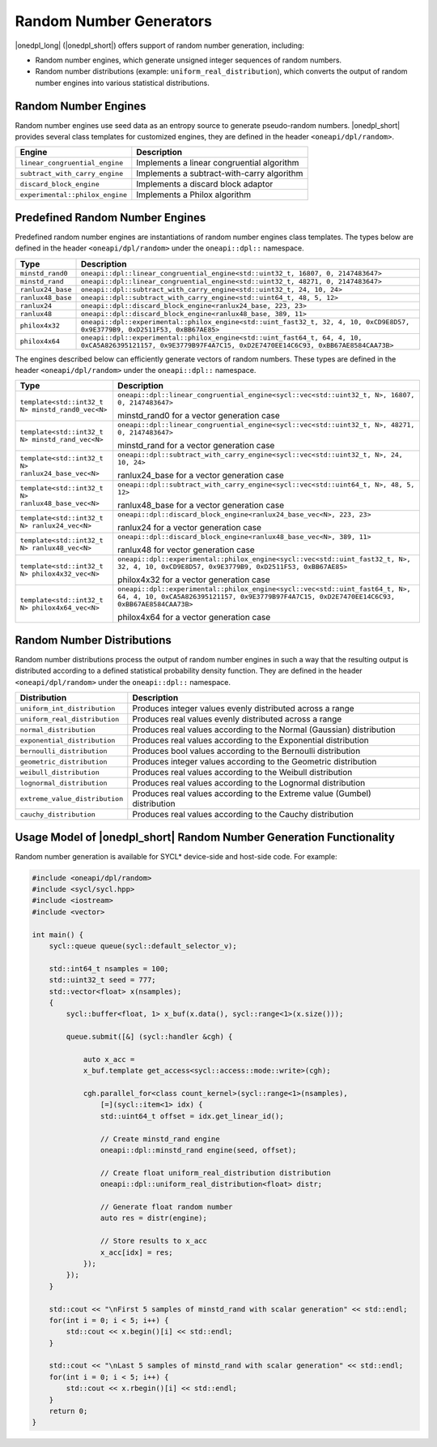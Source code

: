 Random Number Generators
########################

|onedpl_long| (|onedpl_short|) offers support of random number generation, including:

- Random number engines, which generate unsigned integer sequences of random numbers.
- Random number distributions (example: ``uniform_real_distribution``), which converts the output of
  random number engines into various statistical distributions.

Random Number Engines
---------------------

Random number engines use seed data as an entropy source to generate pseudo-random numbers. 
|onedpl_short| provides several class templates for customized engines, they are defined in the header
``<oneapi/dpl/random>``.

=============================== ============================================
Engine                          Description
=============================== ============================================
``linear_congruential_engine``  Implements a linear congruential algorithm
``subtract_with_carry_engine``  Implements a subtract-with-carry algorithm
``discard_block_engine``        Implements a discard block adaptor
``experimental::philox_engine`` Implements a Philox algorithm
=============================== ============================================

Predefined Random Number Engines
--------------------------------

Predefined random number engines are instantiations of random number engines class templates. 
The types below are defined in the header ``<oneapi/dpl/random>`` under the ``oneapi::dpl::`` namespace.

================== =================================================================================
Type               Description
================== =================================================================================
``minstd_rand0``   ``oneapi::dpl::linear_congruential_engine<std::uint32_t, 16807, 0, 2147483647>``
``minstd_rand``    ``oneapi::dpl::linear_congruential_engine<std::uint32_t, 48271, 0, 2147483647>``
``ranlux24_base``  ``oneapi::dpl::subtract_with_carry_engine<std::uint32_t, 24, 10, 24>``
``ranlux48_base``  ``oneapi::dpl::subtract_with_carry_engine<std::uint64_t, 48, 5, 12>``
``ranlux24``       ``oneapi::dpl::discard_block_engine<ranlux24_base, 223, 23>``
``ranlux48``       ``oneapi::dpl::discard_block_engine<ranlux48_base, 389, 11>``
``philox4x32``     ``oneapi::dpl::experimental::philox_engine<std::uint_fast32_t, 32, 4, 10, 0xCD9E8D57, 0x9E3779B9, 0xD2511F53, 0xBB67AE85>``
``philox4x64``     ``oneapi::dpl::experimental::philox_engine<std::uint_fast64_t, 64, 4, 10, 0xCA5A826395121157, 0x9E3779B97F4A7C15, 0xD2E7470EE14C6C93, 0xBB67AE8584CAA73B>``
================== =================================================================================

The engines described below can efficiently generate vectors of random numbers. These types are
defined in the header ``<oneapi/dpl/random>`` under the ``oneapi::dpl::`` namespace.

================================================== ===============================================================================================
Type                                               Description
================================================== ===============================================================================================
``template<std::int32_t N> minstd_rand0_vec<N>``   ``oneapi::dpl::linear_congruential_engine<sycl::vec<std::uint32_t, N>, 16807, 0, 2147483647>``

                                                   minstd_rand0 for a vector generation case
-------------------------------------------------- -----------------------------------------------------------------------------------------------
``template<std::int32_t N> minstd_rand_vec<N>``    ``oneapi::dpl::linear_congruential_engine<sycl::vec<std::uint32_t, N>, 48271, 0, 2147483647>``

                                                   minstd_rand for a vector generation case
-------------------------------------------------- -----------------------------------------------------------------------------------------------
``template<std::int32_t N> ranlux24_base_vec<N>``  ``oneapi::dpl::subtract_with_carry_engine<sycl::vec<std::uint32_t, N>, 24, 10, 24>``

                                                   ranlux24_base for a vector generation case
-------------------------------------------------- -----------------------------------------------------------------------------------------------
``template<std::int32_t N> ranlux48_base_vec<N>``  ``oneapi::dpl::subtract_with_carry_engine<sycl::vec<std::uint64_t, N>, 48, 5, 12>``

                                                   ranlux48_base for a vector generation case
-------------------------------------------------- -----------------------------------------------------------------------------------------------
``template<std::int32_t N> ranlux24_vec<N>``       ``oneapi::dpl::discard_block_engine<ranlux24_base_vec<N>, 223, 23>``

                                                   ranlux24 for a vector generation case
-------------------------------------------------- -----------------------------------------------------------------------------------------------
``template<std::int32_t N> ranlux48_vec<N>``       ``oneapi::dpl::discard_block_engine<ranlux48_base_vec<N>, 389, 11>``

                                                   ranlux48 for vector generation case
-------------------------------------------------- -----------------------------------------------------------------------------------------------
``template<std::int32_t N> philox4x32_vec<N>``     ``oneapi::dpl::experimental::philox_engine<sycl::vec<std::uint_fast32_t, N>, 32, 4, 10, 0xCD9E8D57, 0x9E3779B9, 0xD2511F53, 0xBB67AE85>``

                                                   philox4x32 for a vector generation case
-------------------------------------------------- -----------------------------------------------------------------------------------------------
``template<std::int32_t N> philox4x64_vec<N>``     ``oneapi::dpl::experimental::philox_engine<sycl::vec<std::uint_fast64_t, N>, 64, 4, 10, 0xCA5A826395121157, 0x9E3779B97F4A7C15, 0xD2E7470EE14C6C93, 0xBB67AE8584CAA73B>``

                                                   philox4x64 for a vector generation case
================================================== ===============================================================================================

Random Number Distributions
---------------------------

Random number distributions process the output of random number engines in such a way that the
resulting output is distributed according to a defined statistical probability density function. They
are defined in the header ``<oneapi/dpl/random>`` under the ``oneapi::dpl::`` namespace.

============================== ============================================================================
Distribution                   Description
============================== ============================================================================
``uniform_int_distribution``   Produces integer values evenly distributed across a range
``uniform_real_distribution``  Produces real values evenly distributed across a range
``normal_distribution``        Produces real values according to the Normal (Gaussian) distribution
``exponential_distribution``   Produces real values according to the Exponential distribution
``bernoulli_distribution``     Produces bool values according to the Bernoulli distribution
``geometric_distribution``     Produces integer values according to the Geometric distribution
``weibull_distribution``       Produces real values according to the Weibull distribution
``lognormal_distribution``     Produces real values according to the Lognormal distribution
``extreme_value_distribution`` Produces real values according to the Extreme value (Gumbel) distribution
``cauchy_distribution``        Produces real values according to the Cauchy distribution
============================== ============================================================================

Usage Model of |onedpl_short| Random Number Generation Functionality
--------------------------------------------------------------------

Random number generation is available for SYCL* device-side and host-side code. For example:

.. code:: cpp

    #include <oneapi/dpl/random>
    #include <sycl/sycl.hpp>
    #include <iostream>
    #include <vector>

    int main() {
        sycl::queue queue(sycl::default_selector_v);

        std::int64_t nsamples = 100;
        std::uint32_t seed = 777;
        std::vector<float> x(nsamples);
        {
            sycl::buffer<float, 1> x_buf(x.data(), sycl::range<1>(x.size()));

            queue.submit([&] (sycl::handler &cgh) {

                auto x_acc =
                x_buf.template get_access<sycl::access::mode::write>(cgh);

                cgh.parallel_for<class count_kernel>(sycl::range<1>(nsamples),
                    [=](sycl::item<1> idx) {
                    std::uint64_t offset = idx.get_linear_id();

                    // Create minstd_rand engine
                    oneapi::dpl::minstd_rand engine(seed, offset);

                    // Create float uniform_real_distribution distribution
                    oneapi::dpl::uniform_real_distribution<float> distr;

                    // Generate float random number
                    auto res = distr(engine);

                    // Store results to x_acc
                    x_acc[idx] = res;
                });
            });
        }

        std::cout << "\nFirst 5 samples of minstd_rand with scalar generation" << std::endl;
        for(int i = 0; i < 5; i++) {
            std::cout << x.begin()[i] << std::endl;
        }

        std::cout << "\nLast 5 samples of minstd_rand with scalar generation" << std::endl;
        for(int i = 0; i < 5; i++) {
            std::cout << x.rbegin()[i] << std::endl;
        }
        return 0;
    }
